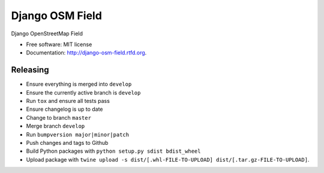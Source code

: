 ================
Django OSM Field
================

.. image:: https://img.shields.io/pypi/v/django-osm-field.svg
   :target: https://pypi.python.org/pypi/django-osm-field

.. image:: https://img.shields.io/pypi/l/django-osm-field.svg
   :target: https://pypi.python.org/pypi/django-osm-field

.. image:: https://img.shields.io/pypi/dm/django-osm-field.svg
   :target: https://pypi.python.org/pypi/django-osm-field

.. image:: https://img.shields.io/travis/MarkusH/django-osm-field/master.svg
   :target: https://travis-ci.org/MarkusH/django-osm-field

.. image:: https://img.shields.io/codecov/c/github/MarkusH/django-osm-field/master.svg
   :target: https://codecov.io/github/MarkusH/django-osm-field


Django OpenStreetMap Field

* Free software: MIT license
* Documentation: http://django-osm-field.rtfd.org.

Releasing
=========

* Ensure everything is merged into ``develop``
* Ensure the currently active branch is ``develop``
* Run ``tox`` and ensure all tests pass
* Ensure changelog is up to date
* Change to branch ``master``
* Merge branch ``develop``
* Run ``bumpversion major|minor|patch``
* Push changes and tags to Github
* Build Python packages with ``python setup.py sdist bdist_wheel``
* Upload package with ``twine upload -s dist/[.whl-FILE-TO-UPLOAD] dist/[.tar.gz-FILE-TO-UPLOAD]``.
